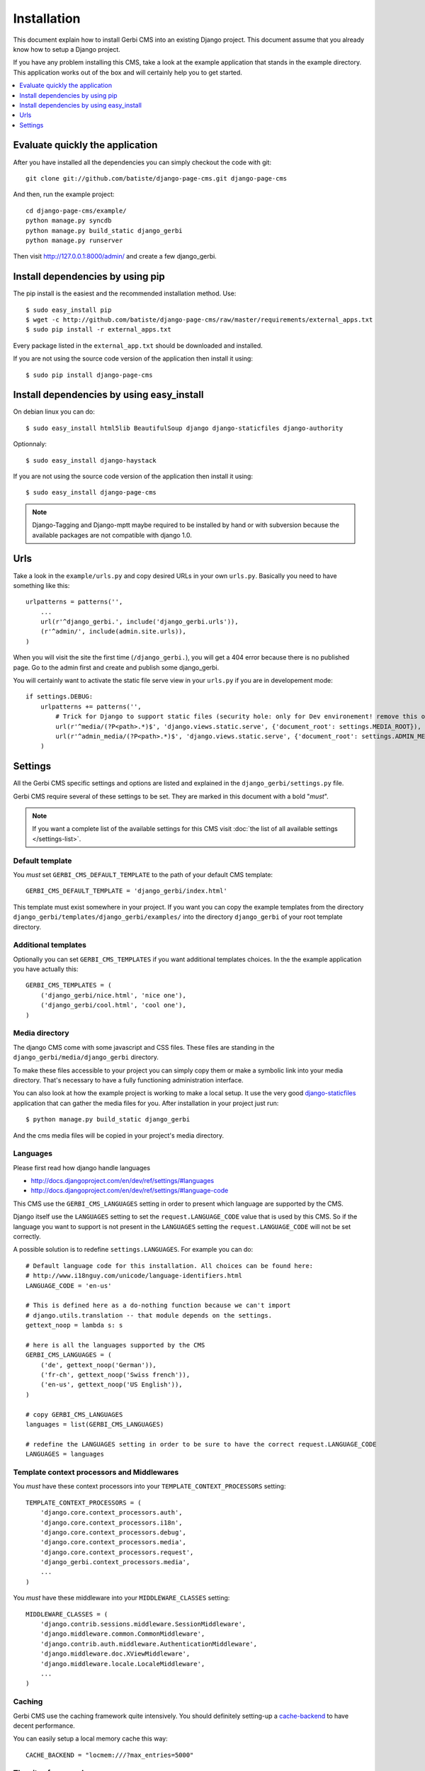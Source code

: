 ============
Installation
============

This document explain how to install Gerbi CMS into an existing Django project.
This document assume that you already know how to setup a Django project.

If you have any problem installing this CMS, take a look at the example application that stands in the example directory.
This application works out of the box and will certainly help you to get started.

.. contents::
    :local:
    :depth: 1

Evaluate quickly the application
=================================

After you have installed all the dependencies you can simply checkout the code with git::

    git clone git://github.com/batiste/django-page-cms.git django-page-cms

And then, run the example project::

    cd django-page-cms/example/
    python manage.py syncdb
    python manage.py build_static django_gerbi
    python manage.py runserver

Then visit http://127.0.0.1:8000/admin/ and create a few django_gerbi.


Install dependencies by using pip
==================================

The pip install is the easiest and the recommended installation method. Use::

    $ sudo easy_install pip
    $ wget -c http://github.com/batiste/django-page-cms/raw/master/requirements/external_apps.txt
    $ sudo pip install -r external_apps.txt

Every package listed in the ``external_app.txt`` should be downloaded and installed.

If you are not using the source code version of the application then install it using::

    $ sudo pip install django-page-cms

Install dependencies by using easy_install
==========================================

On debian linux you can do::

    $ sudo easy_install html5lib BeautifulSoup django django-staticfiles django-authority

Optionnaly::

    $ sudo easy_install django-haystack

If you are not using the source code version of the application then install it using::

    $ sudo easy_install django-page-cms

.. note::

    Django-Tagging and Django-mptt maybe required to be installed by hand or with subversion
    because the available packages are not compatible with django 1.0.


Urls
====

Take a look in the ``example/urls.py`` and copy desired URLs in your own ``urls.py``.
Basically you need to have something like this::

    urlpatterns = patterns('',
        ...
        url(r'^django_gerbi.', include('django_gerbi.urls')),
        (r'^admin/', include(admin.site.urls)),
    )

When you will visit the site the first time (``/django_gerbi.``), you will get a 404 error
because there is no published page. Go to the admin first and create and publish some django_gerbi.

You will certainly want to activate the static file serve view in your ``urls.py`` if you are in developement mode::

    if settings.DEBUG:
        urlpatterns += patterns('',
            # Trick for Django to support static files (security hole: only for Dev environement! remove this on Prod!!!)
            url(r'^media/(?P<path>.*)$', 'django.views.static.serve', {'document_root': settings.MEDIA_ROOT}),
            url(r'^admin_media/(?P<path>.*)$', 'django.views.static.serve', {'document_root': settings.ADMIN_MEDIA_ROOT}),
        )

Settings
========

All the Gerbi CMS specific settings and options are listed and explained in the ``django_gerbi/settings.py`` file.

Gerbi CMS require several of these settings to be set. They are marked in this document with a bold "*must*".

.. note::

    If you want a complete list of the available settings for this CMS visit
    :doc:`the list of all available settings </settings-list>`.

Default template
----------------

You *must* set ``GERBI_CMS_DEFAULT_TEMPLATE`` to the path of your default CMS template::

    GERBI_CMS_DEFAULT_TEMPLATE = 'django_gerbi/index.html'

This template must exist somewhere in your project. If you want you can copy the example templates
from the directory ``django_gerbi/templates/django_gerbi/examples/`` into the directory ``django_gerbi`` of your root template directory.

Additional templates
--------------------

Optionally you can set ``GERBI_CMS_TEMPLATES`` if you want additional templates choices.
In the the example application you have actually this::

    GERBI_CMS_TEMPLATES = (
        ('django_gerbi/nice.html', 'nice one'),
        ('django_gerbi/cool.html', 'cool one'),
    )

Media directory
---------------

The django CMS come with some javascript and CSS files.
These files are standing in the ``django_gerbi/media/django_gerbi`` directory.

To make these files accessible to your project you can simply copy them  or make a symbolic link into
your media directory. That's necessary to have a fully functioning administration interface.

You can also look at how the example project is working to make a local setup. It use the very good
`django-staticfiles <http://pypi.python.org/pypi/django-staticfiles/>`_ application that can gather the media
files for you. After installation in your project just run::

    $ python manage.py build_static django_gerbi

And the cms media files will be copied in your project's media directory.

Languages
---------

Please first read how django handle languages

* http://docs.djangoproject.com/en/dev/ref/settings/#languages
* http://docs.djangoproject.com/en/dev/ref/settings/#language-code

This CMS use the ``GERBI_CMS_LANGUAGES`` setting in order to present which language are supported by the CMS.

Django itself use the ``LANGUAGES`` setting to set the ``request.LANGUAGE_CODE`` value that is used by this CMS.
So if the language you want to support is not present in the ``LANGUAGES``
setting the ``request.LANGUAGE_CODE`` will not be set correctly.

A possible solution is to redefine ``settings.LANGUAGES``. For example you can do::

    # Default language code for this installation. All choices can be found here:
    # http://www.i18nguy.com/unicode/language-identifiers.html
    LANGUAGE_CODE = 'en-us'

    # This is defined here as a do-nothing function because we can't import
    # django.utils.translation -- that module depends on the settings.
    gettext_noop = lambda s: s

    # here is all the languages supported by the CMS
    GERBI_CMS_LANGUAGES = (
        ('de', gettext_noop('German')),
        ('fr-ch', gettext_noop('Swiss french')),
        ('en-us', gettext_noop('US English')),
    )

    # copy GERBI_CMS_LANGUAGES
    languages = list(GERBI_CMS_LANGUAGES)

    # redefine the LANGUAGES setting in order to be sure to have the correct request.LANGUAGE_CODE
    LANGUAGES = languages

Template context processors and Middlewares
-------------------------------------------

You *must* have these context processors into your ``TEMPLATE_CONTEXT_PROCESSORS`` setting::

    TEMPLATE_CONTEXT_PROCESSORS = (
        'django.core.context_processors.auth',
        'django.core.context_processors.i18n',
        'django.core.context_processors.debug',
        'django.core.context_processors.media',
        'django.core.context_processors.request',
        'django_gerbi.context_processors.media',
        ...
    )

You *must* have these middleware into your ``MIDDLEWARE_CLASSES`` setting::

    MIDDLEWARE_CLASSES = (
        'django.contrib.sessions.middleware.SessionMiddleware',
        'django.middleware.common.CommonMiddleware',
        'django.contrib.auth.middleware.AuthenticationMiddleware',
        'django.middleware.doc.XViewMiddleware',
        'django.middleware.locale.LocaleMiddleware',
        ...
    )

Caching
-------

Gerbi CMS use the caching framework quite intensively. You should definitely
setting-up a cache-backend_ to have decent performance.

.. _cache-backend: http://docs.djangoproject.com/en/dev/topics/cache/#setting-up-the-cache

You can easily setup a local memory cache this way::

    CACHE_BACKEND = "locmem:///?max_entries=5000"

The sites framework
-------------------

If you want to use the `Django sites framework <http://docs.djangoproject.com/en/dev/ref/contrib/sites/#ref-contrib-sites>`_
with Gerbi CMS, you *must* define the ``SITE_ID`` and ``GERBI_CMS_USE_SITE_ID`` settings and create the appropriate Site object into the admin interface::

    GERBI_CMS_USE_SITE_ID = True
    SITE_ID = 1

The Site object should have the domain that match your actual domain (ie: 127.0.0.1:8000)


Tagging
-------

Tagging is optional and disabled by default.

If you want to use it set ``GERBI_CMS_TAGGING`` at ``True`` into your setting file and add it to your installed apps::

    INSTALLED_APPS = (
        'django.contrib.auth',
        'django.contrib.contenttypes',
        'django.contrib.sessions',
        'django.contrib.admin',
        'django.contrib.sites',
        'mptt',
        'tagging',
        'django_gerbi',
        ...
    )
